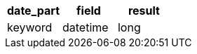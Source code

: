 [%header.monospaced.styled,format=dsv,separator=|]
|===
date_part | field | result
keyword | datetime | long
|===
